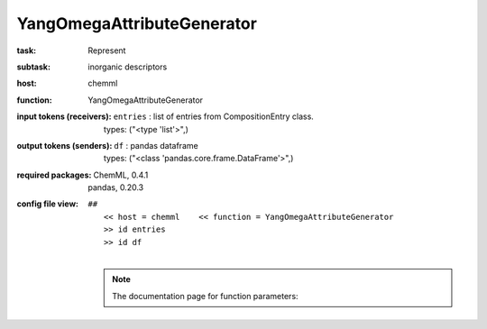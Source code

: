 .. _YangOmegaAttributeGenerator:

YangOmegaAttributeGenerator
============================

:task:
    | Represent

:subtask:
    | inorganic descriptors

:host:
    | chemml

:function:
    | YangOmegaAttributeGenerator

:input tokens (receivers):
    | ``entries`` : list of entries from CompositionEntry class.
    |   types: ("<type 'list'>",)

:output tokens (senders):
    | ``df`` : pandas dataframe
    |   types: ("<class 'pandas.core.frame.DataFrame'>",)


:required packages:
    | ChemML, 0.4.1
    | pandas, 0.20.3

:config file view:
    | ``##``
    |   ``<< host = chemml    << function = YangOmegaAttributeGenerator``
    |   ``>> id entries``
    |   ``>> id df``
    |
    .. note:: The documentation page for function parameters: 
